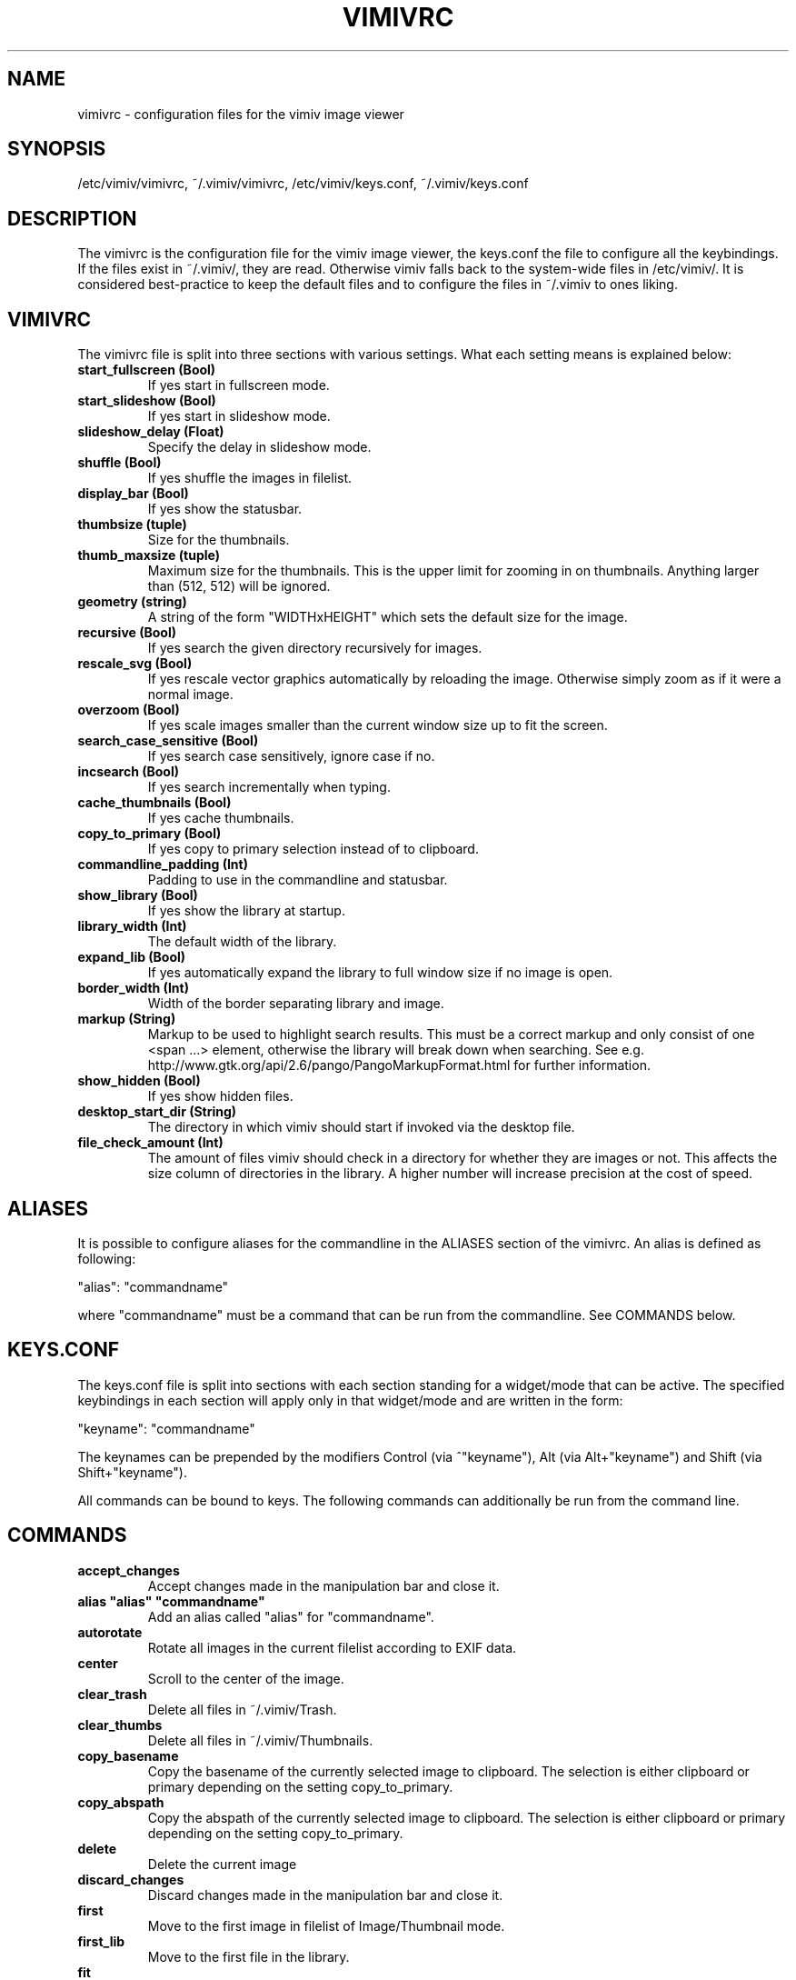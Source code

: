 .TH VIMIVRC 5
.SH NAME
vimivrc \- configuration files for the vimiv image viewer

.SH SYNOPSIS
/etc/vimiv/vimivrc, ~/.vimiv/vimivrc, /etc/vimiv/keys.conf, ~/.vimiv/keys.conf

.SH DESCRIPTION
The vimivrc is the configuration file for the vimiv image viewer, the keys.conf
the file to configure all the keybindings. If the files exist in
~/.vimiv/, they are read. Otherwise vimiv falls back to the system-wide files in
/etc/vimiv/.  It is considered best-practice to keep the default files and to
configure the files in ~/.vimiv to ones liking.

.SH VIMIVRC
The vimivrc file is split into three sections with various settings. What each
setting means is explained below:

.TP
.BR start_fullscreen\ (Bool)
If yes start in fullscreen mode.
.TP
.BR start_slideshow\ (Bool)
If yes start in slideshow mode.
.TP
.BR slideshow_delay\ (Float)
Specify the delay in slideshow mode.
.TP
.BR shuffle\ (Bool)
If yes shuffle the images in filelist.
.TP
.BR display_bar\ (Bool)
If yes show the statusbar.
.TP
.BR thumbsize\ (tuple)
Size for the thumbnails.
.TP
.BR thumb_maxsize\ (tuple)
Maximum size for the thumbnails. This is the upper limit for zooming in on
thumbnails. Anything larger than (512, 512) will be ignored.
.TP
.BR geometry\ (string)
A string of the form "WIDTHxHEIGHT" which sets the default size for the image.
.TP
.BR recursive\ (Bool)
If yes search the given directory recursively for images.
.TP
.BR rescale_svg\ (Bool)
If yes rescale vector graphics automatically by reloading the image. Otherwise
simply zoom as if it were a normal image.
.TP
.BR overzoom\ (Bool)
If yes scale images smaller than the current window size up to fit the screen.
.TP
.BR search_case_sensitive\ (Bool)
If yes search case sensitively, ignore case if no.
.TP
.BR incsearch\ (Bool)
If yes search incrementally when typing.
.TP
.BR cache_thumbnails\ (Bool)
If yes cache thumbnails.
.TP
.BR copy_to_primary\ (Bool)
If yes copy to primary selection instead of to clipboard.
.TP
.BR commandline_padding\ (Int)
Padding to use in the commandline and statusbar.
.TP
.BR show_library\ (Bool)
If yes show the library at startup.
.TP
.BR library_width\ (Int)
The default width of the library.
.TP
.BR expand_lib\ (Bool)
If yes automatically expand the library to full window size if no image is open.
.TP
.BR border_width\ (Int)
Width of the border separating library and image.
.TP
.BR markup\ (String)
Markup to be used to highlight search results. This must be a correct markup and
only consist of one <span ...> element, otherwise the library will break down
when searching. See e.g. http://www.gtk.org/api/2.6/pango/PangoMarkupFormat.html
for further information.
.TP
.BR show_hidden\ (Bool)
If yes show hidden files.
.TP
.BR desktop_start_dir\ (String)
The directory in which vimiv should start if invoked via the desktop file.
.TP
.BR file_check_amount\ (Int)
The amount of files vimiv should check in a directory for whether they are
images or not. This affects the size column of directories in the library. A
higher number will increase precision at the cost of speed.

.SH ALIASES
It is possible to configure aliases for the commandline in the ALIASES section
of the vimivrc. An alias is defined as following:

"alias":        "commandname"

where "commandname" must be a command that can be run from the commandline. See
COMMANDS below.

.SH KEYS.CONF
The keys.conf file is split into sections with each section standing for a
widget/mode that can be active. The specified keybindings in each section will
apply only in that widget/mode and are written in the form:

"keyname":      "commandname"

The keynames can be prepended by the modifiers Control (via ^"keyname"),
Alt (via Alt+"keyname") and Shift (via Shift+"keyname").

All commands can be bound to keys.
The following commands can additionally be run from the command line.

.SH COMMANDS

.TP
.BR accept_changes
Accept changes made in the manipulation bar and close it.
.TP
.BR alias\ "alias"\ "commandname"
Add an alias called "alias" for "commandname".
.TP
.BR autorotate
Rotate all images in the current filelist according to EXIF data.
.TP
.BR center\ 
Scroll to the center of the image.
.TP
.BR clear_trash
Delete all files in ~/.vimiv/Trash.
.TP
.BR clear_thumbs
Delete all files in ~/.vimiv/Thumbnails.
.TP
.BR copy_basename
Copy the basename of the currently selected image to clipboard. The selection is
either clipboard or primary depending on the setting copy_to_primary.
.TP
.BR copy_abspath
Copy the abspath of the currently selected image to clipboard. The selection is
either clipboard or primary depending on the setting copy_to_primary.
.TP
.BR delete\ 
Delete the current image
.TP
.BR discard_changes
Discard changes made in the manipulation bar and close it.
.TP
.BR first\ \ 
Move to the first image in filelist of Image/Thumbnail mode.
.TP
.BR first_lib
Move to the first file in the library.
.TP
.BR fit\ \ \ \ 
Fit the image into the window. If the image is smaller than the window it will
not increase size to fit by default. Change the overzoom setting to adjust this
behavior.
.TP
.BR fit_horiz
Fit the image horizontally into the window.
.TP
.BR fit_vert
Fit the image vertically into the window.
.TP
.BR flip\ (1/0)
Flip the image. If 1 is appended, flip horizontally. If 0 is appended, flip
vertically.
.TP
.BR focus_library
Focus the library.
.TP
.BR format\ "formatstring"
Format all currently open filenames. This will rename all currently open images 
in the form of "formatstring001.ending", "formatstring002.ending" and so on. If 
all currently open images support exif data the formatstring can include "%Y", 
"%m", "%d", "%H", "%M", and "%S". See date(1) if you aren't sure what these 
mean.
.TP
.BR fullscreen
Toggle fullscreen.
.TP
.BR grow_lib\ value
Increase the library width by value. Defaults to 20.
.TP
.BR last\ \ \ 
Move to the last image in filelist of Image/Thumbnail mode.
.TP
.BR last_lib
Move to the last file in the library.
.TP
.BR library
Toggle the visibility of the library.
.TP
.BR library_focus
Focus the library. This will open the library if it isn't visible.
.TP
.BR library_unfocus
Unfocus the library without closing it.
.TP
.BR manipulate
Open the manipulation toolbar and focus it.
.TP
.BR mark\ \ \ 
Mark the current image.
.TP
.BR mark_all
Mark all images in the current filelist.
.TP
.BR mark_between
Mark all images between the last two marked images.
.TP
.BR mark_toggle
Toggle the current mark status. If images are marked, all images are unmarked.
Otherwise the last list of marked images is remarked
.TP
.BR move_up
Move up one directory in the library. The library is opened if it is not
visible.
.TP
.BR [COUNT]next
Focus the [COUNT] next image.
.TP
.BR [COUNT]next!
Focus the [COUNT] next image discarding any changes made in the manipulation
bar.
.TP
.BR optimize
Run imagemagick optimization on the current image. This needs imagemagick to be
installed.
.TP
.BR [COUNT]prev
Focus the [COUNT] previous image.
.TP
.BR [COUNT]prev!
Focus the [COUNT] previous image discarding any changes made in the manipulation
bar.
.TP
.BR q\ \ \ \ \ \ 
Quit vimiv.
.TP
.BR q!\ \ \ \ \ 
Quit vimiv discarding any changes made in the manipulation bar.
.TP
.BR reload_lib
Reload the current library.
.TP
.BR rotate Int
Rotate the image (Int % 4)-times counter-clockwise.
.TP
.BR set\ animation!
Toggle the animation status of animated Gifs.
.TP
.BR set\ brightness\ Int
Set the brightness of the current image to Int. Defaults to 0.
.TP
.BR set\ clipboard!
Toggle the copy_to_primary setting.
.TP
.BR set\ contrast\ Int
Set the contrast of the current image to Int. Defaults to 0.
.TP
.BR set\ library_width\ Int
Set the library width to Int.
.TP
.BR set\ overzoom!
Toggle the overzoom setting.
.TP
.BR set\ rescale_svg!
Toggle the rescaling of vector graphics.
.TP
.BR set\ sharpness
Set the sharpness of the current image to Int. Defaults to 0.
.TP
.BR set\ show_hidden!
Toggle showing and hiding of hidden files.
.TP
.BR set\ slideshow_delay\ Float.
Set the slideshow_delay to Float.
.TP
.BR set\ statusbar!
Toggle the statusbar.
.TP
.BR shrink_lib\ value
Shrink the library width by value. Defaults to 20.
.TP
.BR [COUNT]slideshow
Toggle the slideshow. If prefixed by [COUNT] set the slideshow delay to [COUNT]
.TP
.BR slideshow_inc
Increase the slideshow delay by 0.2.
.TP
.BR slideshow_dec
Decrease the slideshow delay by 0.2.
.TP
.BR tag_write\ tagname
Write the names of all currently marked images to the tagfile "tagname". If the
file doesn't exist, it will be created. If it does, the names will be appended
if they aren't in the tagfile already.
.TP
.BR tag_load\ tagname
Load all images in the tagfile "tagname" into image mode.
.TP
.BR tag_remove\ tagname
Delete the tagfile "tagname".
.TP
.BR thumbnail
Toggle thumbnail mode.
.TP
.BR unfocus_library
Focus widget last focused before the library.
.TP
.BR version
Show pop-up with version information.
.TP
.BR zoom_in
Zoom in.
.TP
.BR zoom_out
Zoom out.
.TP
.BR zoom_thumb_in
Increase thumbnail size.
.TP
.BR zoom_thumb_out
Decrease thumbnail size.
.TP
.BR zoom_to\ Float.
Zoom to Float.

.SH KEY-COMMANDS
The following commands can only be bound to keys. These commands either only
make sense in one section or are typical keybindings.
.TP
.BR bri_focus
Focus the brightness slider. Only makes sense in MANIPULATION section.
.TP
.BR con_focus
Focus the contrast slider. Only makes sense in MANIPULATION section.
.TP
.BR sha_focus
Focus the sharpness slider. Only makes sense in MANIPULATION section.
.TP
.BR slider_dec
Decrease the currently focused slider by 1 or by [COUNT]. Only makes sense in
MANIPULATION section.
.TP
.BR slider_inc
Increase the currently focused slider by 1 or by [COUNT]. Only makes sense in
MANIPULATION section.
.TP
.BR slider_dec_large
Decrease the currently focused slider by 10 or by [COUNT]. Only makes sense in
MANIPULATION section.
.TP
.BR slider_inc_large
Increase the currently focused slider by 10 or by [COUNT]. Only makes sense in
MANIPULATION section.
.TP
.BR cmd_history_up
Go up by one in command history. Only makes sense in COMMAND section.
.TP
.BR cmd_history_down
Go down by one in command history. Only makes sense in COMMAND section.
.TP
.BR discard_command
Leave the command line discarding currently entered text. Only makes sense in
COMMAND section.
.TP
.BR complete
Start command line completion. Only makes sense in COMMAND section.
.TP
.BR complete_inverse
Start inverse command line completion. Only makes sense in COMMAND section.
.TP
.BR search_next
Navigate to [COUNT] next search result.
.TP
.BR search_prev
Navigate to [COUNT] previous search result.
.TP
.BR command
Enter the command line.
.TP
.BR $direction
$direction is one of left, down, up or right.
Scroll image or thumbnail $direction.
.TP
.BR $direction_page
Scroll image or thumbnail to the far $direction end.
.TP
.BR $direction_lib
Move $direction in the library.

.SH SEE ALSO
vimiv(1), date(1)
